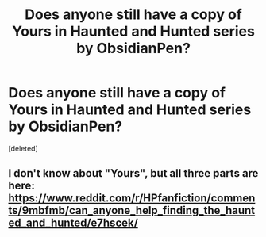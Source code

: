 #+TITLE: Does anyone still have a copy of Yours in Haunted and Hunted series by ObsidianPen?

* Does anyone still have a copy of Yours in Haunted and Hunted series by ObsidianPen?
:PROPERTIES:
:Score: 5
:DateUnix: 1583141997.0
:DateShort: 2020-Mar-02
:FlairText: Request
:END:
[deleted]


** I don't know about "Yours", but all three parts are here: [[https://www.reddit.com/r/HPfanfiction/comments/9mbfmb/can_anyone_help_finding_the_haunted_and_hunted/e7hscek/]]
:PROPERTIES:
:Score: 1
:DateUnix: 1597451728.0
:DateShort: 2020-Aug-15
:END:
